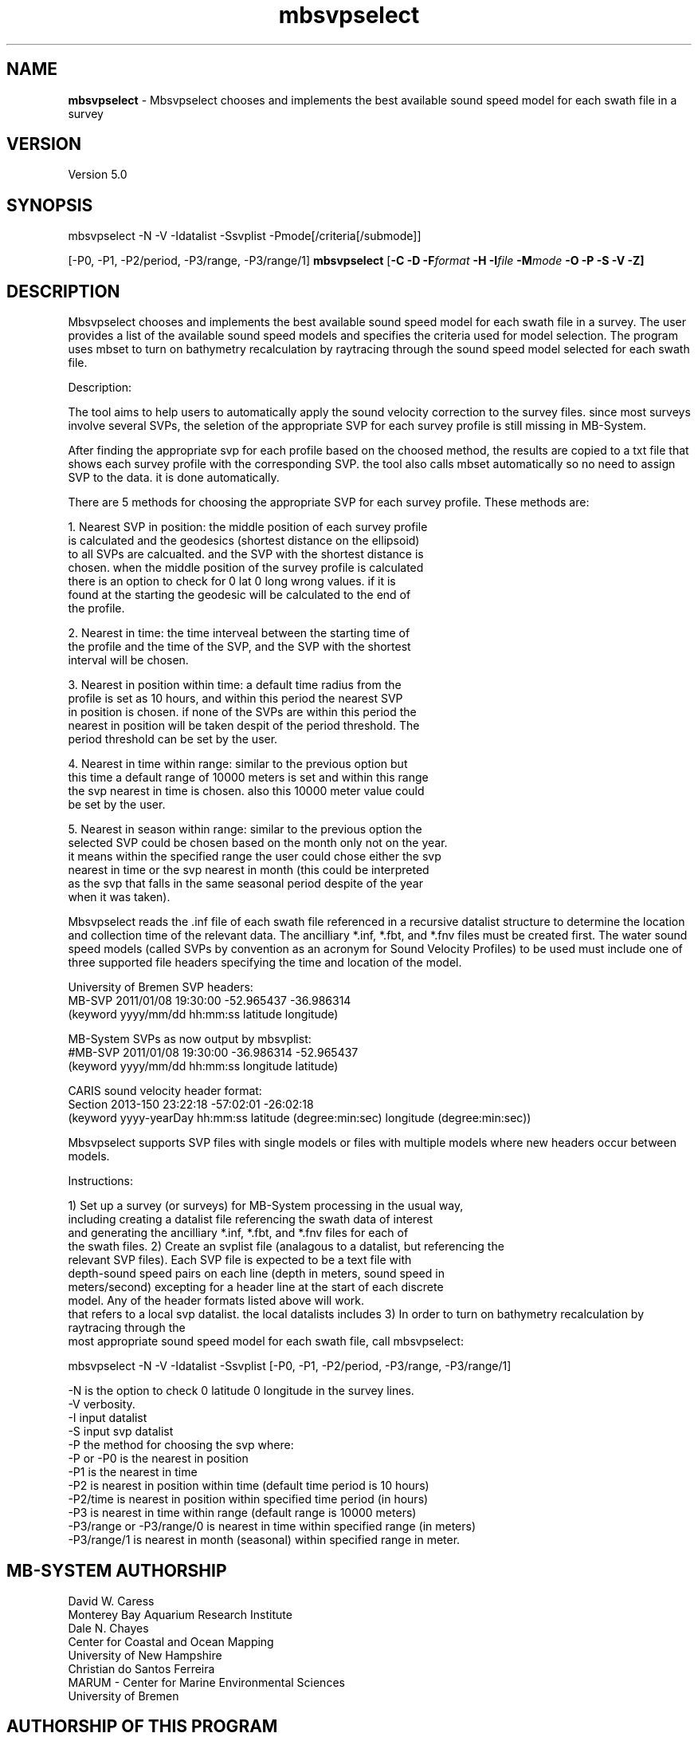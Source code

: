 .TH mbsvpselect 1 "21 March 2017" "MB-System 5.0" "MB-System 5.0"
.SH NAME
\fBmbsvpselect\fP \- Mbsvpselect chooses and implements the best
available sound speed model for each swath file in a survey

.SH VERSION
Version 5.0

.SH SYNOPSIS
mbsvpselect -N -V -Idatalist -Ssvplist -Pmode[/criteria[/submode]]

[-P0, -P1, -P2/period, -P3/range, -P3/range/1]
\fBmbsvpselect\fP [\fB\-C \-D \fB\-F\fIformat \fB\-H \fB\-I\fIfile \fB\-M\fImode\fP \fB\-O \-P \-S \-V \-Z\fP]

.SH DESCRIPTION
Mbsvpselect chooses and implements the best available sound speed model
for each swath file in a survey. The user provides a list of the
available sound speed models and specifies the criteria used for
model selection. The program uses mbset to turn on bathymetry
recalculation by raytracing through the sound speed model selected
for each swath file.

Description:

The tool aims to help users to automatically apply the sound velocity
correction to the survey files. since most surveys involve several SVPs,
the seletion of the appropriate SVP for each survey profile is still
missing in MB-System.

After finding the appropriate svp for each profile based on the choosed
method, the results are copied to a txt file that shows each survey
profile with the corresponding SVP. the tool also calls mbset automatically
so no need to assign SVP to the data. it is done automatically.

There are 5 methods for choosing the appropriate SVP for each survey
profile. These methods are:

1. Nearest SVP in position: the middle position of each survey profile
   is calculated and the geodesics (shortest distance on the ellipsoid)
   to all SVPs are calcualted. and the SVP with the shortest distance is
   chosen. when the middle position of the survey profile is calculated
   there is an option to check for 0 lat 0 long wrong values. if it is
   found at the starting the geodesic will be calculated to the end of
   the profile.

2. Nearest in time: the time interveal between the starting time of
   the profile and the time of the SVP, and the SVP with  the shortest
   interval will be chosen.

3. Nearest in position within time: a default time radius from the
   profile is set as 10 hours, and within this period the nearest SVP
   in position is chosen. if none of the SVPs are within this period the
   nearest in position will be taken despit of the period threshold. The
   period threshold can be set by the user.

4. Nearest in time within range: similar to the previous option but
   this time a default range of 10000 meters is set and within this range
   the svp nearest in time is chosen. also this 10000 meter value could
   be set by the user.

5. Nearest in season within range: similar to the previous option the
   selected SVP could be chosen based on the month only not on the year.
   it means within the specified range the user could chose either the svp
   nearest in time or the svp nearest in month (this could be interpreted
   as the svp that falls in the same seasonal period despite of the year
   when it was taken).

Mbsvpselect reads the .inf file of each swath file referenced in a recursive
datalist structure to determine the location and collection time of the
relevant data. The ancilliary *.inf, *.fbt, and *.fnv files must be created
first. The water sound speed models (called SVPs by convention as an acronym
for Sound Velocity Profiles) to be used must include one of three supported
file headers specifying the time and location of the model.

University of Bremen SVP headers:
  MB-SVP 2011/01/08 19:30:00 -52.965437  -36.986314
  (keyword yyyy/mm/dd hh:mm:ss latitude longitude)

MB-System SVPs as now output by mbsvplist:
  #MB-SVP 2011/01/08 19:30:00 -36.986314 -52.965437
  (keyword yyyy/mm/dd hh:mm:ss longitude latitude)

CARIS sound velocity header format:
  Section 2013-150 23:22:18 -57:02:01 -26:02:18
  (keyword yyyy-yearDay  hh:mm:ss latitude (degree:min:sec) longitude (degree:min:sec))

Mbsvpselect supports SVP files with single models or files with multiple models where
new headers occur between models.

Instructions:

1) Set up a survey (or surveys) for MB-System processing in the usual way,
   including creating a datalist file referencing the swath data of interest
   and generating the ancilliary *.inf, *.fbt, and *.fnv files for each of
   the swath files.
2) Create an svplist file (analagous to a datalist, but referencing the
   relevant SVP files). Each SVP file is expected to be a text file with
   depth-sound speed pairs on each line (depth in meters, sound speed in
   meters/second) excepting for a header line at the start of each discrete
   model. Any of the header formats listed above will work.
   that refers to a local svp datalist. the local datalists includes
3) In order to turn on bathymetry recalculation by raytracing through the
   most appropriate sound speed model for each swath file, call mbsvpselect:

     mbsvpselect -N -V -Idatalist -Ssvplist [-P0, -P1, -P2/period, -P3/range, -P3/range/1]

   -N is the option to check 0 latitude 0 longitude in the survey lines.
   -V verbosity.
   -I input datalist
   -S input svp datalist
   -P the method for choosing the svp where:
       -P or -P0                 is the nearest in position
       -P1                       is the nearest in time
       -P2                       is nearest in position within time (default time period is 10 hours)
       -P2/time                  is nearest in position within specified time period (in hours)
       -P3                       is nearest in time within range   (default range is 10000 meters)
       -P3/range or -P3/range/0  is nearest in time within specified range (in meters)
       -P3/range/1                     is nearest in month (seasonal) within specified range in meter.

.SH MB-SYSTEM AUTHORSHIP
David W. Caress
.br
  Monterey Bay Aquarium Research Institute
.br
Dale N. Chayes
.br
  Center for Coastal and Ocean Mapping
.br
  University of New Hampshire
.br
Christian do Santos Ferreira
.br
  MARUM - Center for Marine Environmental Sciences
.br
  University of Bremen

.SH AUTHORSHIP OF THIS PROGRAM
Ammar Aljuhne (ammaraljuhne@gmail.com)
.br
  MARUM - Center for Marine Environmental Sciences
.br
  University of Bremen
.br
Christian do Santos Ferreira (cferreira@marum.de)
.br
  MARUM - Center for Marine Environmental Sciences
.br
  University of Bremen

.SH OPTIONS
.TP
.B \-H
This "help" flag cause the program to print out a description
of its operation and then exit immediately.
.TP
.B \-I
\fIdatalist\fP
.br
Sets the input datalist file, where \fIdatalist\fP
is an ascii file containing a list of the input swath sonar
data files to be processed and their formats.  The program will read
the data in each one of these files.
In the \fIfile\fP file, each
data file should be followed by a data format identifier, e.g.:
 	datafile1 11
 	datafile2 24
.br
This program uses the \fBMBIO\fP library and will operate on any swath sonar
format supported by \fBMBIO\fP. A list of the swath sonar data formats
currently supported by \fBMBIO\fP and their identifier values
is given in the \fBMBIO\fP manual page. Default: \fIfile\fP = "datalist.mb-1".
.TP
.B \-N
.br
Causes the program to check for SVPs with zero longitude and latitude values.
.TP
.B \-P
.br
This option sets the criteria by which \fBmbsvpselect\fP selects the
sound speed model to be used for each swath file.
  -P or -P0             nearest in position
  -P1                   nearest in time
  -P2                   nearest in position within time 
  -P2/time              nearest in position within specified time period
  -P3			nearest in time within range   
  -P3/range  		nearest in time within specified range
  -P3/range/0  		nearest in time within specified range
  -P3/range/1           nearest in month (seasonal) within specified range
.br
The times are specified in hours and the ranges in meters. 
The default time period is 10 hours and the default range is 10000 meters.
.TP
.B \-S
\fIsvplist\fP
.br
Sets the input svplist file, where \fIsvplist\fP
is an ascii file containing a list of the input sound speed model
or SVP files.  The program will read
the location and time stamp information for all of the models
in each one of these files.
In the \fIsvplist\fP file, each
SVP file should be on a separate line, e.g.:
 	svpfile1
 	svpfile2
.br
Default: \fIfile\fP = "svplist.mb-1".
.TP
.B \-V
Normally, \fBmbsvpselect\fP works "silently" without outputting
anything to the stderr stream.  If the
\fB\-V\fP flag is given, then \fBmblist\fP works in a "verbose" mode and
outputs the program version being used and all error status messages.

.SH EXAMPLES
Suppose you are working in a directory called Survey_1 containing
swath files that need to have the bathymetry recalculated by
raytracing through water sound speed models. The local datalist
file might contain something like:
     13349457_3934_2845.mb88 88
     13645323_3433_5543.mb88 88
     46372536_6563_4637.mb88 88
     64362825_6344_2635.mb88 88

or, if you use absolute passwords, something like:

     /MyMac/User/Survey_1/13349457_3934_2845.mb88 88
     /MyMac/User/Survey_1/13645323_3433_5543.mb88 88
     /MyMac/User/Survey_1/46372536_6563_4637.mb88 88
     /MyMac/User/Survey_1/64362825_6344_2635.mb88 88

By convention, this datalist will be named something
like datalist.mb-1, where the ".mb-1" suffix indicates to
MB-System programs that this is a datalist file. As
documented elsewhere, datalist files can contain entries
that reference datalists rather than single files; thus
datalists can be recursive.

Suppose that the water properties were variable during this
survey, with the variability dominated by location.Further suppose 
that there are three SVP files in a separate directory with
names such as svp1.svp, svp2.svp, and svp3.svp. Each of these files
contains a single model derived from CTD casts at a particular
place and time indicated in the single header line. In that directory
one can create an svplist file named SVP_list.mb-1 with contents:
     svp1.svp
     svp2.svp
     svp3.svp
Since mbsvpselect allows svplists to be recursive (like datalists),
one can create a second svplist named my_svplist.mb-1in the survey 
processing directory that references the first with an entry like:

     /MyMac/User/Survey_1/SVP_folder/SVP_list.mb-1 -1

In order to turn on bathymetry recalculation for all of the
swath files referenced by datalist.mb-1 using the most appropriate
of the available sound speed models, run mbsvpselect with arguments
like:

     mbsvpselect -N -V -I datalist.mb-1 -S my_svplist.mb-1 -P2/50

Here the -P2/50 option specifies that the sound speed model to be
used for each file will be the closest one collected within 50 hours
of the swath data. The bathymetry recalculation will be turned on
using an mbset call of the form:

     mbset -Idatalist.mb-1 -PSVPFILE:/MyMac/User/Survey_1/SVP_folder/svp1.svp

Following the mbsvpselect usage, mbprocess must be run to actually
reprocess the swath data, including bathymetry recalculation by
raytracing.

.SH SEE ALSO
\fBmbsystem\fP(1), \fBmbprocess\fP(1), \fBmbset\fP(1), \fBmbsvplist\fP(1)

.SH ACKNOWLEDGMENT

Thank you to Prof. Gerhard Bohrmann and Paul Wintersteller from MARUM for 
their support.

.SH BUGS
The bugs are special because they are from Egypt, Germany, and Brazil.
